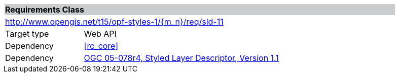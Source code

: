 [cols="1,4",width="90%"]
|===
2+|*Requirements Class* {set:cellbgcolor:#CACCCE}
2+|http://www.opengis.net/t15/opf-styles-1/{m_n}/req/sld-11 {set:cellbgcolor:#FFFFFF}
|Target type |Web API
|Dependency |<<rc_core>>
|Dependency |link:http://portal.opengeospatial.org/files/?artifact_id=22364[OGC 05-078r4, Styled Layer Descriptor, Version 1.1]
|===
